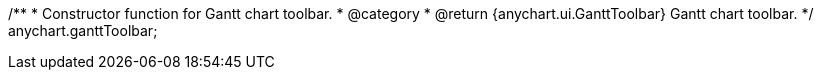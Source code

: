 /**
 * Constructor function for Gantt chart toolbar.
 * @category
 * @return {anychart.ui.GanttToolbar} Gantt chart toolbar.
 */
anychart.ganttToolbar;

